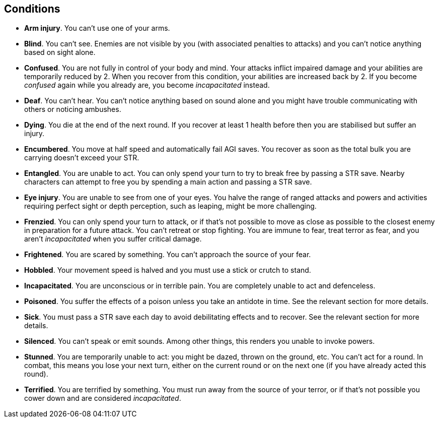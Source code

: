 // This file was automatically generated.

== Conditions

* *Arm injury*.
You can't use one of your arms.

* *Blind*.
You can't see. Enemies are not visible by you (with associated penalties to attacks) and you can't notice anything based on sight alone.

* *Confused*.
You are not fully in control of your body and mind. Your attacks inflict impaired damage and your abilities are temporarily reduced by 2. When you recover from this condition, your abilities are increased back by 2. If you become _confused_ again while you already are, you become _incapacitated_ instead.

* *Deaf*.
You can't hear. You can't notice anything based on sound alone and you might have trouble communicating with others or noticing ambushes.

* *Dying*.
You die at the end of the next round. If you recover at least 1 health before then you are stabilised but suffer an injury.

* *Encumbered*.
You move at half speed and automatically fail AGI saves. You recover as soon as the total bulk you are carrying doesn't exceed your STR.

* *Entangled*.
You are unable to act. You can only spend your turn to try to break free by passing a STR save. Nearby characters can attempt to free you by spending a main action and passing a STR save.

* *Eye injury*.
You are unable to see from one of your eyes. You halve the range of ranged attacks and powers and activities requiring perfect sight or depth perception, such as leaping, might be more challenging.

* *Frenzied*.
You can only spend your turn to attack, or if that's not possible to move as close as possible to the closest enemy in preparation for a future attack. You can't retreat or stop fighting. You are immune to fear, treat terror as fear, and you aren't _incapacitated_ when you suffer critical damage.

* *Frightened*.
You are scared by something. You can't approach the source of your fear.

* *Hobbled*.
Your movement speed is halved and you must use a stick or crutch to stand.

* *Incapacitated*.
You are unconscious or in terrible pain. You are completely unable to act and defenceless.

* *Poisoned*.
You suffer the effects of a poison unless you take an antidote in time. See the relevant section for more details.

* *Sick*.
You must pass a STR save each day to avoid debilitating effects and to recover. See the relevant section for more details.

* *Silenced*.
You can't speak or emit sounds. Among other things, this renders you unable to invoke powers.

* *Stunned*.
You are temporarily unable to act: you might be dazed, thrown on the ground, etc. You can't act for a round. In combat, this means you lose your next turn, either on the current round or on the next one (if you have already acted this round).

* *Terrified*.
You are terrified by something. You must run away from the source of your terror, or if that's not possible you cower down and are considered _incapacitated_.


